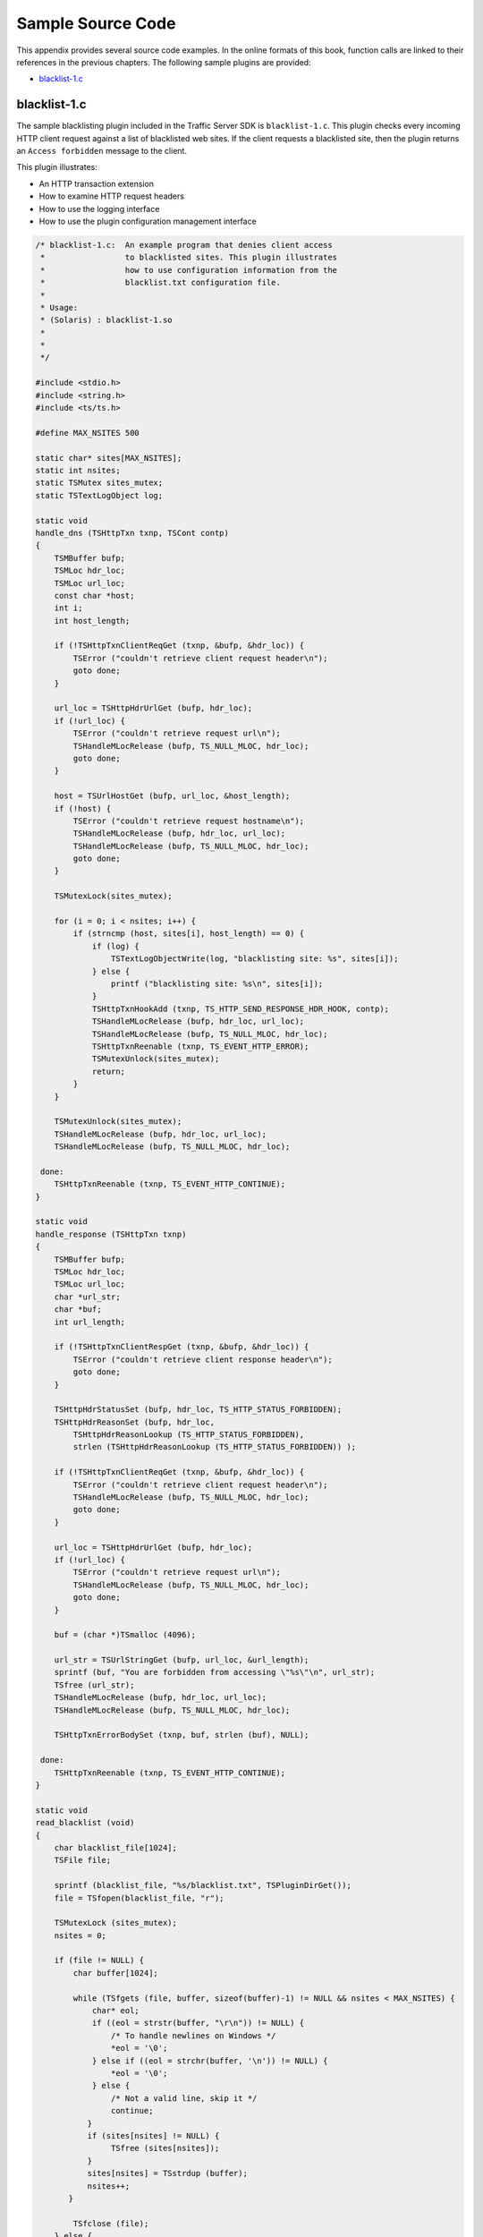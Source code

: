 Sample Source Code
******************

.. Licensed to the Apache Software Foundation (ASF) under one
   or more contributor license agreements.  See the NOTICE file
  distributed with this work for additional information
  regarding copyright ownership.  The ASF licenses this file
  to you under the Apache License, Version 2.0 (the
  "License"); you may not use this file except in compliance
  with the License.  You may obtain a copy of the License at
 
   http://www.apache.org/licenses/LICENSE-2.0
 
  Unless required by applicable law or agreed to in writing,
  software distributed under the License is distributed on an
  "AS IS" BASIS, WITHOUT WARRANTIES OR CONDITIONS OF ANY
  KIND, either express or implied.  See the License for the
  specific language governing permissions and limitations
  under the License.

This appendix provides several source code examples. In the online
formats of this book, function calls are linked to their references in
the previous chapters. The following sample plugins are provided:

-  `blacklist-1.c`_

.. _blacklist-1.c:

blacklist-1.c
-------------

The sample blacklisting plugin included in the Traffic Server SDK is
``blacklist-1.c``. This plugin checks every incoming HTTP client request
against a list of blacklisted web sites. If the client requests a
blacklisted site, then the plugin returns an ``Access forbidden``
message to the client.

This plugin illustrates:

-  An HTTP transaction extension

-  How to examine HTTP request headers

-  How to use the logging interface

-  How to use the plugin configuration management interface

.. code-block:: c

       /* blacklist-1.c:  An example program that denies client access
        *                 to blacklisted sites. This plugin illustrates
        *                 how to use configuration information from the
        *                 blacklist.txt configuration file.
        *
        * Usage:
        * (Solaris) : blacklist-1.so
        *
        *
        */

       #include <stdio.h>
       #include <string.h>
       #include <ts/ts.h>

       #define MAX_NSITES 500

       static char* sites[MAX_NSITES];
       static int nsites;
       static TSMutex sites_mutex;
       static TSTextLogObject log;

       static void
       handle_dns (TSHttpTxn txnp, TSCont contp)
       {
           TSMBuffer bufp;
           TSMLoc hdr_loc;
           TSMLoc url_loc;
           const char *host;
           int i;
           int host_length;

           if (!TSHttpTxnClientReqGet (txnp, &bufp, &hdr_loc)) {
               TSError ("couldn't retrieve client request header\n");
               goto done;
           }

           url_loc = TSHttpHdrUrlGet (bufp, hdr_loc);
           if (!url_loc) {
               TSError ("couldn't retrieve request url\n");
               TSHandleMLocRelease (bufp, TS_NULL_MLOC, hdr_loc);
               goto done;
           }

           host = TSUrlHostGet (bufp, url_loc, &host_length);
           if (!host) {
               TSError ("couldn't retrieve request hostname\n");
               TSHandleMLocRelease (bufp, hdr_loc, url_loc);
               TSHandleMLocRelease (bufp, TS_NULL_MLOC, hdr_loc);
               goto done;
           }

           TSMutexLock(sites_mutex);

           for (i = 0; i < nsites; i++) {
               if (strncmp (host, sites[i], host_length) == 0) {
                   if (log) {
                       TSTextLogObjectWrite(log, "blacklisting site: %s", sites[i]);
                   } else {
                       printf ("blacklisting site: %s\n", sites[i]);
                   }
                   TSHttpTxnHookAdd (txnp, TS_HTTP_SEND_RESPONSE_HDR_HOOK, contp);
                   TSHandleMLocRelease (bufp, hdr_loc, url_loc);
                   TSHandleMLocRelease (bufp, TS_NULL_MLOC, hdr_loc);
                   TSHttpTxnReenable (txnp, TS_EVENT_HTTP_ERROR);
                   TSMutexUnlock(sites_mutex);
                   return;
               }
           }

           TSMutexUnlock(sites_mutex);
           TSHandleMLocRelease (bufp, hdr_loc, url_loc);
           TSHandleMLocRelease (bufp, TS_NULL_MLOC, hdr_loc);

        done:
           TSHttpTxnReenable (txnp, TS_EVENT_HTTP_CONTINUE);
       }

       static void
       handle_response (TSHttpTxn txnp)
       {
           TSMBuffer bufp;
           TSMLoc hdr_loc;
           TSMLoc url_loc;
           char *url_str;
           char *buf;
           int url_length;

           if (!TSHttpTxnClientRespGet (txnp, &bufp, &hdr_loc)) {
               TSError ("couldn't retrieve client response header\n");
               goto done;
           }

           TSHttpHdrStatusSet (bufp, hdr_loc, TS_HTTP_STATUS_FORBIDDEN);
           TSHttpHdrReasonSet (bufp, hdr_loc,
               TSHttpHdrReasonLookup (TS_HTTP_STATUS_FORBIDDEN),
               strlen (TSHttpHdrReasonLookup (TS_HTTP_STATUS_FORBIDDEN)) );

           if (!TSHttpTxnClientReqGet (txnp, &bufp, &hdr_loc)) {
               TSError ("couldn't retrieve client request header\n");
               TSHandleMLocRelease (bufp, TS_NULL_MLOC, hdr_loc);
               goto done;
           }

           url_loc = TSHttpHdrUrlGet (bufp, hdr_loc);
           if (!url_loc) {
               TSError ("couldn't retrieve request url\n");
               TSHandleMLocRelease (bufp, TS_NULL_MLOC, hdr_loc);
               goto done;
           }

           buf = (char *)TSmalloc (4096);

           url_str = TSUrlStringGet (bufp, url_loc, &url_length);
           sprintf (buf, "You are forbidden from accessing \"%s\"\n", url_str);
           TSfree (url_str);
           TSHandleMLocRelease (bufp, hdr_loc, url_loc);
           TSHandleMLocRelease (bufp, TS_NULL_MLOC, hdr_loc);

           TSHttpTxnErrorBodySet (txnp, buf, strlen (buf), NULL);

        done:
           TSHttpTxnReenable (txnp, TS_EVENT_HTTP_CONTINUE);
       }

       static void
       read_blacklist (void)
       {
           char blacklist_file[1024];
           TSFile file;

           sprintf (blacklist_file, "%s/blacklist.txt", TSPluginDirGet());
           file = TSfopen(blacklist_file, "r");

           TSMutexLock (sites_mutex);
           nsites = 0;

           if (file != NULL) {
               char buffer[1024];

               while (TSfgets (file, buffer, sizeof(buffer)-1) != NULL && nsites < MAX_NSITES) {
                   char* eol;
                   if ((eol = strstr(buffer, "\r\n")) != NULL) {
                       /* To handle newlines on Windows */
                       *eol = '\0';
                   } else if ((eol = strchr(buffer, '\n')) != NULL) {
                       *eol = '\0';
                   } else {
                       /* Not a valid line, skip it */
                       continue;
                  }
                  if (sites[nsites] != NULL) {
                       TSfree (sites[nsites]);
                  }
                  sites[nsites] = TSstrdup (buffer);
                  nsites++;
              }

               TSfclose (file);
           } else {
              TSError ("unable to open %s\n", blacklist_file);
              TSError ("all sites will be allowed\n", blacklist_file);
           }

           TSMutexUnlock (sites_mutex);
       }

       static int
       blacklist_plugin (TSCont contp, TSEvent event, void *edata)
       {
           TSHttpTxn txnp = (TSHttpTxn) edata;

           switch (event) {
           case TS_EVENT_HTTP_OS_DNS:
               handle_dns (txnp, contp);
               return 0;
           case TS_EVENT_HTTP_SEND_RESPONSE_HDR:
               handle_response (txnp);
               return 0;
           case TS_EVENT_MGMT_UPDATE:
               read_blacklist ();
               return 0;
           default:
               break;
           }
           return 0;
       }

       int
       check_ts_version()
       {

          const char *ts_version = TSTrafficServerVersionGet();
          int result = 0;

          if (ts_version) {
              int major_ts_version = 0;
              int minor_ts_version = 0;
              int patch_ts_version = 0;

              if (sscanf(ts_version, "%d.%d.%d", &major_ts_version, &minor_ts_version, &patch_ts_version) != 3) {
                   return 0;
              }

              /* Need at least TS 2.0 */
              if (major_ts_version >= 2) {
                   result = 1;
              }

          }

          return result;
       }

       void
       TSPluginInit (int argc, const char *argv[])
       {
           int i;
           TSCont contp;
           TSPluginRegistrationInfo info;

           info.plugin_name = "blacklist-1";
           info.vendor_name = "DsCompany";
           info.support_email = "ts-api-support@DsCompany.com";

           if (!TSPluginRegister (TS_SDK_VERSION_2_0 , &info)) {
               TSError ("Plugin registration failed.\n");
           }

           if (!check_ts_version()) {
              TSError ("Plugin requires Traffic Server 2.0 or later\n");
              return;
           }

           /* create an TSTextLogObject to log blacklisted requests to */
           TSReturnCode error = TSTextLogObjectCreate("blacklist", TS_LOG_MODE_ADD_TIMESTAMP,
                    &log);
           if (error != TS_SUCCESS) {
               printf("Blacklist plugin: error %d while creating log\n", error);
           }

           sites_mutex = TSMutexCreate ();

           nsites = 0;
           for (i = 0; i < MAX_NSITES; i++) {
               sites[i] = NULL;
           }

           read_blacklist ();

           contp = TSContCreate (blacklist_plugin, NULL);

           TSHttpHookAdd (TS_HTTP_OS_DNS_HOOK, contp);

           TSMgmtUpdateRegister (contp, "Super Blacklist Plugin", "blacklist.cgi");
       }


